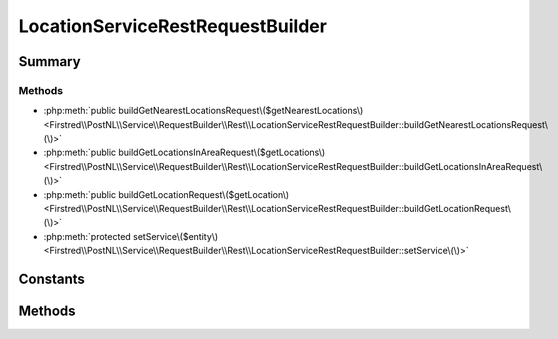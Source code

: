 .. rst-class:: phpdoctorst

.. role:: php(code)
	:language: php


LocationServiceRestRequestBuilder
=================================


.. php:namespace:: Firstred\PostNL\Service\RequestBuilder\Rest

.. php:class:: LocationServiceRestRequestBuilder


	:Parent:
		:php:class:`Firstred\\PostNL\\Service\\RequestBuilder\\Rest\\AbstractRestRequestBuilder`
	
	:Implements:
		:php:interface:`Firstred\\PostNL\\Service\\RequestBuilder\\LocationServiceRequestBuilderInterface` 
	


Summary
-------

Methods
~~~~~~~

* :php:meth:`public buildGetNearestLocationsRequest\($getNearestLocations\)<Firstred\\PostNL\\Service\\RequestBuilder\\Rest\\LocationServiceRestRequestBuilder::buildGetNearestLocationsRequest\(\)>`
* :php:meth:`public buildGetLocationsInAreaRequest\($getLocations\)<Firstred\\PostNL\\Service\\RequestBuilder\\Rest\\LocationServiceRestRequestBuilder::buildGetLocationsInAreaRequest\(\)>`
* :php:meth:`public buildGetLocationRequest\($getLocation\)<Firstred\\PostNL\\Service\\RequestBuilder\\Rest\\LocationServiceRestRequestBuilder::buildGetLocationRequest\(\)>`
* :php:meth:`protected setService\($entity\)<Firstred\\PostNL\\Service\\RequestBuilder\\Rest\\LocationServiceRestRequestBuilder::setService\(\)>`


Constants
---------

.. php:const:: LIVE_ENDPOINT = \'https://api\.postnl\.nl/shipment/v2\_1/locations\'



.. php:const:: SANDBOX_ENDPOINT = \'https://api\-sandbox\.postnl\.nl/shipment/v2\_1/locations\'



Methods
-------

.. rst-class:: public

	.. php:method:: public buildGetNearestLocationsRequest( $getNearestLocations)
	
		.. rst-class:: phpdoc-description
		
			| Build the GenerateLabel request for the REST API\.
			
		
		
		:Throws: :any:`\\Firstred\\PostNL\\Exception\\InvalidArgumentException <Firstred\\PostNL\\Exception\\InvalidArgumentException>` 
		:Throws: :any:`\\Firstred\\PostNL\\Exception\\InvalidConfigurationException <Firstred\\PostNL\\Exception\\InvalidConfigurationException>` 
		:Throws: :any:`\\Firstred\\PostNL\\Exception\\InvalidArgumentException <Firstred\\PostNL\\Exception\\InvalidArgumentException>` 
		:Throws: :any:`\\Firstred\\PostNL\\Exception\\InvalidConfigurationException <Firstred\\PostNL\\Exception\\InvalidConfigurationException>` 
		:Since: 2.0.0 
	
	

.. rst-class:: public

	.. php:method:: public buildGetLocationsInAreaRequest( $getLocations)
	
		.. rst-class:: phpdoc-description
		
			| Build the GetLocationsInArea request for the REST API\.
			
		
		
		:Since: 2.0.0 
		:Throws: :any:`\\Firstred\\PostNL\\Exception\\InvalidConfigurationException <Firstred\\PostNL\\Exception\\InvalidConfigurationException>` 
		:Throws: :any:`\\Firstred\\PostNL\\Exception\\InvalidArgumentException <Firstred\\PostNL\\Exception\\InvalidArgumentException>` 
		:Throws: :any:`\\Firstred\\PostNL\\Exception\\InvalidConfigurationException <Firstred\\PostNL\\Exception\\InvalidConfigurationException>` 
		:Throws: :any:`\\Firstred\\PostNL\\Exception\\InvalidArgumentException <Firstred\\PostNL\\Exception\\InvalidArgumentException>` 
	
	

.. rst-class:: public

	.. php:method:: public buildGetLocationRequest( $getLocation)
	
		.. rst-class:: phpdoc-description
		
			| Build the GetLocation request for the REST API\.
			
		
		
		:Throws: :any:`\\Firstred\\PostNL\\Exception\\InvalidConfigurationException <Firstred\\PostNL\\Exception\\InvalidConfigurationException>` 
		:Throws: :any:`\\Firstred\\PostNL\\Exception\\InvalidArgumentException <Firstred\\PostNL\\Exception\\InvalidArgumentException>` 
		:Throws: :any:`\\Firstred\\PostNL\\Exception\\InvalidConfigurationException <Firstred\\PostNL\\Exception\\InvalidConfigurationException>` 
		:Throws: :any:`\\Firstred\\PostNL\\Exception\\InvalidArgumentException <Firstred\\PostNL\\Exception\\InvalidArgumentException>` 
		:Since: 2.0.0 
	
	

.. rst-class:: protected

	.. php:method:: protected setService( $entity)
	
		
		:Parameters:
			* **$entity** (:any:`Firstred\\PostNL\\Entity\\AbstractEntity <Firstred\\PostNL\\Entity\\AbstractEntity>`)  

		
		:Returns: void 
		:Throws: :any:`\\Firstred\\PostNL\\Exception\\InvalidArgumentException <Firstred\\PostNL\\Exception\\InvalidArgumentException>` 
		:Throws: :any:`\\Firstred\\PostNL\\Exception\\InvalidConfigurationException <Firstred\\PostNL\\Exception\\InvalidConfigurationException>` 
		:Throws: :any:`\\Firstred\\PostNL\\Exception\\InvalidArgumentException <Firstred\\PostNL\\Exception\\InvalidArgumentException>` 
		:Throws: :any:`\\Firstred\\PostNL\\Exception\\InvalidConfigurationException <Firstred\\PostNL\\Exception\\InvalidConfigurationException>` 
		:Since: 2.0.0 
	
	

